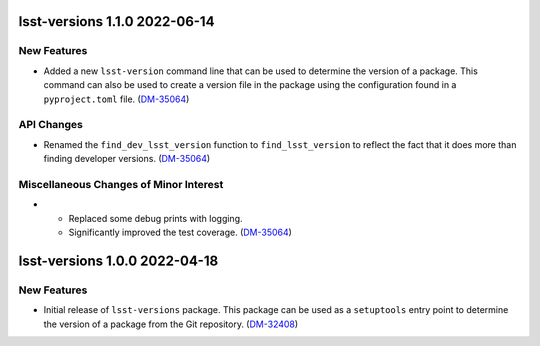 lsst-versions 1.1.0 2022-06-14
==============================

New Features
------------

- Added a new ``lsst-version`` command line that can be used to determine the version of a package.
  This command can also be used to create a version file in the package using the configuration found in a ``pyproject.toml`` file. (`DM-35064 <https://jira.lsstcorp.org/browse/DM-35064>`_)


API Changes
-----------

- Renamed the ``find_dev_lsst_version`` function to ``find_lsst_version`` to reflect the fact that it does more than finding developer versions. (`DM-35064 <https://jira.lsstcorp.org/browse/DM-35064>`_)


Miscellaneous Changes of Minor Interest
---------------------------------------

- * Replaced some debug prints with logging.
  * Significantly improved the test coverage. (`DM-35064 <https://jira.lsstcorp.org/browse/DM-35064>`_)


lsst-versions 1.0.0 2022-04-18
==============================

New Features
------------

- Initial release of ``lsst-versions`` package.
  This package can be used as a ``setuptools`` entry point to determine the version of a package from the Git repository. (`DM-32408 <https://jira.lsstcorp.org/browse/DM-32408>`_)
